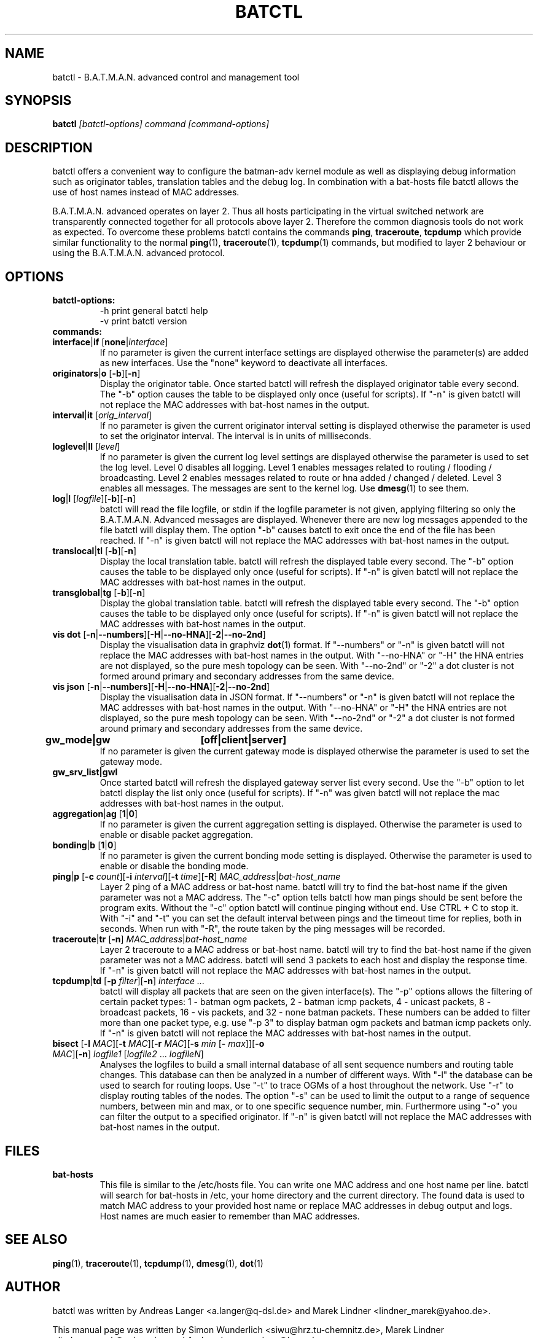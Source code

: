 .\"                                      Hey, EMACS: -*- nroff -*-
.\" First parameter, NAME, should be all caps
.\" Second parameter, SECTION, should be 1-8, maybe w/ subsection
.\" other parameters are allowed: see man(7), man(1)
.TH "BATCTL" "8" "Jan 04, 2010" "Linux" "B.A.T.M.A.N. Advanced Control Tool"
.\" Please adjust this date whenever revising the manpage.
.\"
.\" Some roff macros, for reference:
.\" .nh        disable hyphenation
.\" .hy        enable hyphenation
.\" .ad l      left justify
.\" .ad b      justify to both left and right margins
.\" .nf        disable filling
.\" .fi        enable filling
.\" .br        insert line break
.\" .sp <n>    insert n+1 empty lines
.\" for manpage-specific macros, see man(7)
.\" --------------------------------------------------------------------------
.\" Process this file with
.\" groff -man batctl.8 -Tutf8
.\" --------------------------------------------------------------------------
.ad l
.SH NAME
batctl \- B.A.T.M.A.N. advanced control and management tool
.SH SYNOPSIS
.B batctl
.I [\fIbatctl\-options\fP]\ \fIcommand\fP\ [\fIcommand\-options\fP]
.br
.SH DESCRIPTION
batctl offers a convenient way to configure the batman\-adv kernel
module as well as displaying debug information such as originator
tables, translation tables and the debug log. In combination with a
bat\-hosts file batctl allows the use of host names instead of MAC
addresses.
.PP
B.A.T.M.A.N. advanced operates on layer 2. Thus all hosts
participating in the virtual switched network are transparently
connected together for all protocols above layer 2. Therefore the
common diagnosis tools do not work as expected. To overcome these
problems batctl contains the commands \fBping\fP, \fBtraceroute\fP,
\fBtcpdump\fP which provide similar functionality to the normal
\fBping\fP(1), \fBtraceroute\fP(1), \fBtcpdump\fP(1) commands, but
modified to layer 2 behaviour or using the B.A.T.M.A.N. advanced
protocol.
.PP
.PP
.SH OPTIONS
.TP
.I \fBbatctl\-options:
\-h     print general batctl help
.br
\-v     print batctl version
.br
.TP
.I \fBcommands:
.IP "\fBinterface\fP|\fBif\fP   [\fBnone\fP|\fIinterface\fP]"
If no parameter is given the current interface settings are displayed
otherwise the parameter(s) are added as new interfaces. Use the "none"
keyword to deactivate all interfaces.
.br
.IP "\fBoriginators\fP|\fBo\fP   [\fB\-b\fP][\fB\-n\fP]"
Display the originator table. Once started batctl will refresh the
displayed originator table every second. The "\-b" option causes the
table to be displayed only once (useful for scripts). If "\-n" is
given batctl will not replace the MAC addresses with bat\-host names
in the output.
.br
.IP "\fBinterval\fP|\fBit\fP    [\fIorig_interval\fP]"
If no parameter is given the current originator interval setting is
displayed otherwise the parameter is used to set the originator
interval. The interval is in units of milliseconds.
.br
.IP "\fBloglevel\fP|\fBll\fP    [\fIlevel\fP]"
If no parameter is given the current log level settings are displayed
otherwise the parameter is used to set the log level. Level 0 disables
all logging. Level 1 enables messages related to routing / flooding /
broadcasting. Level 2 enables messages related to route or hna added /
changed / deleted. Level 3 enables all messages. The messages are sent
to the kernel log. Use \fBdmesg\fP(1) to see them.
.br
.IP "\fBlog\fP|\fBl\fP           [\fIlogfile\fP][\fB\-b\fP][\fB\-n\fP]\fP"
batctl will read the file logfile, or stdin if the logfile parameter
is not given, applying filtering so only the B.A.T.M.A.N. Advanced
messages are displayed. Whenever there are new log messages appended
to the file batctl will display them. The option "\-b" causes batctl
to exit once the end of the file has been reached. If "\-n" is given
batctl will not replace the MAC addresses with bat\-host names in the
output.
.br
.IP "\fBtranslocal\fP|\fBtl\fP   [\fB\-b\fP][\fB\-n\fP]"
Display the local translation table. batctl will refresh the
displayed table every second. The "\-b" option causes the table to be
displayed only once (useful for scripts). If "\-n" is given batctl
will not replace the MAC addresses with bat\-host names in the output.
.br
.IP "\fBtransglobal\fP|\fBtg\fP  [\fB\-b\fP][\fB\-n\fP]"
Display the global translation table. batctl will refresh the
displayed table every second. The "\-b" option causes the table to be
displayed only once (useful for scripts). If "\-n" is given batctl
will not replace the MAC addresses with bat\-host names in the output.
.br
.IP "\fBvis dot\fP         [\fB\-n\fP|\fB\-\-numbers\fP][\fB\-H\fP|\fB\-\-no-HNA\fP][\fB\-2\fP|\fB\-\-no-2nd\fP]"
Display the visualisation data in graphviz \fBdot\fP(1) format. If
"\-\-numbers" or "\-n" is given batctl will not replace the MAC
addresses with bat-host names in the output. With "\-\-no-HNA" or
"\-H" the HNA entries are not displayed, so the pure mesh topology can
be seen. With "\-\-no-2nd" or "\-2" a dot cluster is not formed around
primary and secondary addresses from the same device.
.br
.IP "\fBvis json\fP        [\fB\-n\fP|\fB\-\-numbers\fP][\fB\-H\fP|\fB\-\-no-HNA\fP][\fB\-2\fP|\fB\-\-no-2nd\fP]"
Display the visualisation data in JSON format. If "\-\-numbers" or
"\-n" is given batctl will not replace the MAC addresses with bat-host
names in the output. With "\-\-no-HNA" or "\-H" the HNA entries are
not displayed, so the pure mesh topology can be seen. With
"\-\-no-2nd" or "\-2" a dot cluster is not formed around primary and
secondary addresses from the same device.
.br
.IP "\fBgw_mode|gw	[off|client|server]\fP"
If no parameter is given the current gateway mode is displayed otherwise the parameter is used to set the gateway mode.
.br
.IP "\fBgw_srv_list|gwl\fP"
Once started batctl will refresh the displayed gateway server list every second. Use the "\-b" option to let batctl display the list only once (useful for scripts). If "\-n" was given batctl will not replace the mac addresses with bat\-host names in the output.
.br
.IP "\fBaggregation\fP|\fBag\fP [\fB1\fP|\fB0\fP]"
If no parameter is given the current aggregation setting is displayed.
Otherwise the parameter is used to enable or disable packet
aggregation.
.br
.IP "\fBbonding\fP|\fBb\fP [\fB1\fP|\fB0\fP]"
If no parameter is given the current bonding mode setting is displayed.
Otherwise the parameter is used to enable or disable the bonding mode.
.br
.IP "\fBping\fP|\fBp\fP [\fB\-c \fP\fIcount\fP][\fB\-i \fP\fIinterval\fP][\fB\-t \fP\fItime\fP][\fB\-R\fP] \fIMAC_address\fP|\fIbat\-host_name\fP"
Layer 2 ping of a MAC address or bat\-host name.  batctl will try to
find the bat\-host name if the given parameter was not a MAC
address. The "\-c" option tells batctl how man pings should be sent
before the program exits. Without the "\-c" option batctl will continue
pinging without end. Use CTRL + C to stop it.  With "\-i" and "\-t"
you can set the default interval between pings and the timeout time
for replies, both in seconds. When run with "\-R", the route taken by
the ping messages will be recorded.
.br
.IP "\fBtraceroute\fP|\fBtr\fP  [\fB\-n\fP] \fIMAC_address\fP|\fIbat\-host_name\fP"
Layer 2 traceroute to a MAC address or bat\-host name. batctl will try
to find the bat\-host name if the given parameter was not a MAC
address. batctl will send 3 packets to each host and display the
response time. If "\-n" is given batctl will not replace the MAC
addresses with bat\-host names in the output.
.br
.IP "\fBtcpdump\fP|\fBtd\fP     [\fB\-p \fP\fIfilter\fP][\fB\-n\fP] \fIinterface ...\fP"
batctl will display all packets that are seen on the given
interface(s). The "\-p" options allows the filtering of certain packet
types: 1 - batman ogm packets, 2 - batman icmp packets, 4 - unicast
packets, 8 - broadcast packets, 16 - vis packets, and 32 - none batman
packets. These numbers can be added to filter more than one packet
type, e.g. use "\-p 3" to display batman ogm packets and batman icmp
packets only. If "\-n" is given batctl will not replace the MAC
addresses with bat\-host names in the output.
.br
.IP "\fBbisect\fP               [\fB\-l \fP\fIMAC\fP][\fB\-t \fP\fIMAC\fP][\fB\-r \fP\fIMAC\fP][\fB\-s \fP\fImin\fP [\fB\- \fP\fImax\fP]][\fB\-o \fP\fIMAC\fP][\fB\-n\fP] \fIlogfile1\fP [\fIlogfile2\fP ... \fIlogfileN\fP]"
Analyses the logfiles to build a small internal database of all sent
sequence numbers and routing table changes. This database can then be
analyzed in a number of different ways. With "\-l" the database can be
used to search for routing loops. Use "\-t" to trace OGMs of a host
throughout the network. Use "\-r" to display routing tables of the
nodes. The option "\-s" can be used to limit the output to a range of
sequence numbers, between min and max, or to one specific sequence
number, min. Furthermore using "\-o" you can filter the output to a
specified originator. If "\-n" is given batctl will not replace the
MAC addresses with bat\-host names in the output.
.br
.SH FILES
.TP
.I "\fBbat-hosts\fP"
This file is similar to the /etc/hosts file. You can write one MAC
address and one host name per line. batctl will search for bat-hosts
in /etc, your home directory and the current directory. The found data
is used to match MAC address to your provided host name or replace MAC
addresses in debug output and logs. Host names are much easier to
remember than MAC addresses.
.SH SEE ALSO
.BR ping (1),
.BR traceroute (1),
.BR tcpdump (1),
.BR dmesg (1),
.BR dot (1)
.SH AUTHOR
batctl was written by Andreas Langer <a.langer@q-dsl.de> and Marek
Lindner <lindner_marek@yahoo.de>.
.PP
This manual page was written by Simon Wunderlich
<siwu@hrz.tu-chemnitz.de>, Marek Lindner <lindner_marek@yahoo.de> and
Andrew Lunn <andrew@lunn.ch>
